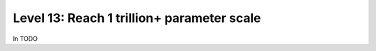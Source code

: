 ###########################################
Level 13: Reach 1 trillion+ parameter scale
###########################################

In TODO 
